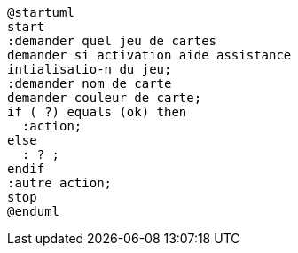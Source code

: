 [plantuml]
-----
@startuml
start
:demander quel jeu de cartes
demander si activation aide assistance
intialisatio-n du jeu;
:demander nom de carte
demander couleur de carte;
if ( ?) equals (ok) then
  :action;
else
  : ? ;
endif
:autre action;
stop
@enduml
-----
